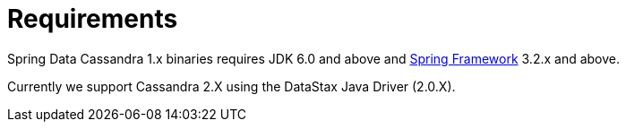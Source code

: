 [[requirements]]
= Requirements

Spring Data Cassandra 1.x binaries requires JDK 6.0 and above and http://projects.spring.io/spring-framework/[Spring Framework] 3.2.x
and above.

Currently we support Cassandra 2.X using the DataStax Java Driver (2.0.X).
